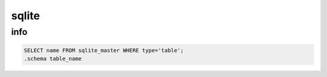 sqlite
======

info
----

.. code-block:: none

    SELECT name FROM sqlite_master WHERE type='table';
    .schema table_name


